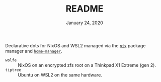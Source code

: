 #+TITLE: README
#+DATE:    January 24, 2020

Declarative dots for NixOS and WSL2 managed via the [[https://nixos.org/nix/][~nix~]] package manager and [[https://github.com/rycee/home-manager][~home-manager~]].

- ~wolfe~ :: NixOS on an encrypted zfs root on a Thinkpad X1 Extreme (gen 2).
- ~tiptree~ :: Ubuntu on WSL2 on the same hardware.
